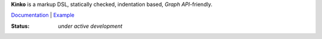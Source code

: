 **Kinko** is a markup DSL, statically checked, indentation based, *Graph API*-friendly.

`Documentation <https://github.com/vmagamedov/kinko/wiki>`_ |
`Example <https://github.com/vmagamedov/sw.kinko>`_

:Status: *under active development*
